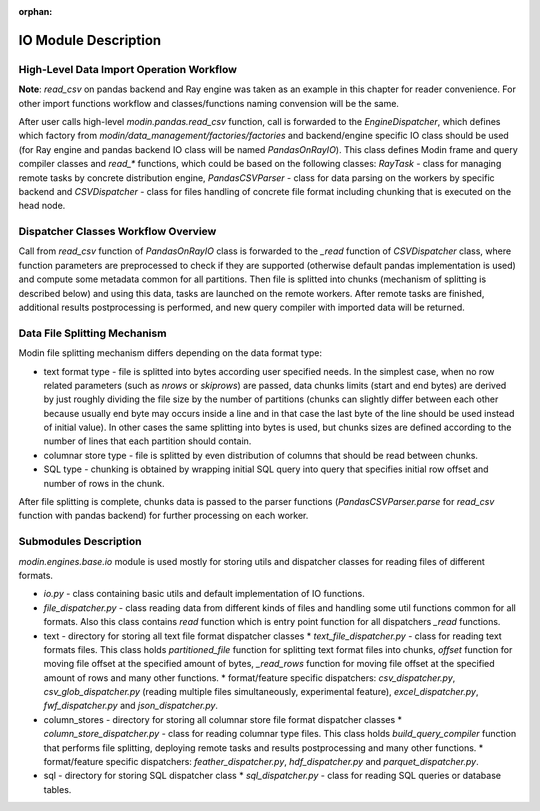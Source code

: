 :orphan:

IO Module Description
"""""""""""""""""""""

High-Level Data Import Operation Workflow
'''''''''''''''''''''''''''''''''''''''''

**Note**: `read_csv` on pandas backend and Ray engine was taken as an example in this chapter for reader convenience. For other import functions workflow and classes/functions naming convension will be the same.

After user calls high-level `modin.pandas.read_csv` function, call is forwarded to the `EngineDispatcher`, which defines which factory from `modin/data_management/factories/factories` and backend/engine specific IO class should be used (for Ray engine and pandas backend IO class will be named `PandasOnRayIO`). This class defines Modin frame and query compiler classes and `read_*` functions, which could be based on the following classes: `RayTask` - class for managing remote tasks by concrete distribution engine, `PandasCSVParser` - class for data parsing on the workers by specific backend and `CSVDispatcher` - class for files handling of concrete file format including chunking that is executed on the head node.

Dispatcher Classes Workflow Overview
''''''''''''''''''''''''''''''''''''

Call from `read_csv` function of `PandasOnRayIO` class is forwarded to the `_read` function of `CSVDispatcher` class, where function parameters are preprocessed to check if they are supported (otherwise default pandas implementation is used) and compute some metadata common for all partitions. Then file is splitted into chunks (mechanism of splitting is described below) and using this data, tasks are launched on the remote workers. After remote tasks are finished, additional results postprocessing is performed, and new query compiler with imported data will be returned.

Data File Splitting Mechanism
'''''''''''''''''''''''''''''

Modin file splitting mechanism differs depending on the data format type:

* text format type - file is splitted into bytes according user specified needs. In the simplest case, when no row related parameters (such as `nrows` or `skiprows`) are passed, data chunks limits (start and end bytes) are derived by just roughly dividing the file size by the number of partitions (chunks can slightly differ between each other because usually end byte may occurs inside a line and in that case the last byte of the line should be used instead of initial value). In other cases the same splitting into bytes is used, but chunks sizes are defined according to the number of lines that each partition should contain.
* columnar store type - file is splitted by even distribution of columns that should be read between chunks.
* SQL type - chunking is obtained by wrapping initial SQL query into query that specifies initial row offset and number of rows in the chunk.

After file splitting is complete, chunks data is passed to the parser functions (`PandasCSVParser.parse` for `read_csv` function with pandas backend) for further processing on each worker.

Submodules Description
''''''''''''''''''''''

`modin.engines.base.io` module is used mostly for storing utils and dispatcher classes for reading files of different formats.

* `io.py` - class containing basic utils and default implementation of IO functions.
* `file_dispatcher.py` - class reading data from different kinds of files and handling some util functions common for all formats. Also this class contains `read` function which is entry point function for all dispatchers `_read` functions.
* text - directory for storing all text file format dispatcher classes
  * `text_file_dispatcher.py` - class for reading text formats files. This class holds `partitioned_file` function for splitting text format files into chunks, `offset` function for moving file offset at the specified amount of bytes, `_read_rows` function for moving file offset at the specified amount of rows and many other functions.
  * format/feature specific dispatchers: `csv_dispatcher.py`, `csv_glob_dispatcher.py` (reading multiple files simultaneously, experimental feature), `excel_dispatcher.py`, `fwf_dispatcher.py` and `json_dispatcher.py`.
* column_stores - directory for storing all columnar store file format dispatcher classes
  * `column_store_dispatcher.py` - class for reading columnar type files. This class holds `build_query_compiler` function that performs file splitting, deploying remote tasks and results postprocessing and many other functions.
  * format/feature specific dispatchers: `feather_dispatcher.py`, `hdf_dispatcher.py` and `parquet_dispatcher.py`.
* sql - directory for storing SQL dispatcher class
  * `sql_dispatcher.py` -  class for reading SQL queries or database tables.
